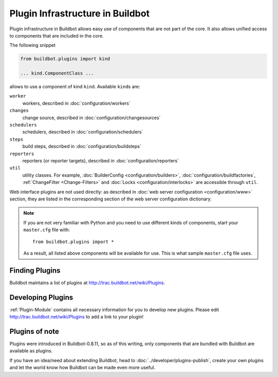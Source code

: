 .. _Plugins:

=================================
Plugin Infrastructure in Buildbot
=================================

.. versionadded:: 0.8.11

Plugin infrastructure in Buildbot allows easy use of components that are not part of the core.
It also allows unified access to components that are included in the core.

The following snippet

.. code-block:: python

    from buildbot.plugins import kind

    ... kind.ComponentClass ...

allows to use a component of kind ``kind``.
Available ``kind``\s are:

``worker``
    workers, described in :doc:`configuration/workers`

``changes``
    change source, described in :doc:`configuration/changesources`

``schedulers``
    schedulers, described in :doc:`configuration/schedulers`

``steps``
    build steps, described in :doc:`configuration/buildsteps`

``reporters``
    reporters (or reporter targets), described in :doc:`configuration/reporters`

``util``
    utility classes.
    For example, :doc:`BuilderConfig <configuration/builders>`, :doc:`configuration/buildfactories`, :ref:`ChangeFilter <Change-Filters>` and :doc:`Locks <configuration/interlocks>` are accessible through ``util``.

Web interface plugins are not used directly: as described in :doc:`web server configuration <configuration/www>` section, they are listed in the corresponding section of the web server configuration dictionary.

.. note::

    If you are not very familiar with Python and you need to use different kinds of components, start your ``master.cfg`` file with::

        from buildbot.plugins import *

    As a result, all listed above components will be available for use.
    This is what sample ``master.cfg`` file uses.

Finding Plugins
===============

Buildbot maintains a list of plugins at http://trac.buildbot.net/wiki/Plugins.

Developing Plugins
==================

:ref:`Plugin-Module` contains all necessary information for you to develop new plugins.
Please edit http://trac.buildbot.net/wiki/Plugins to add a link to your plugin!

Plugins of note
===============

Plugins were introduced in Buildbot-0.8.11, so as of this writing, only components that are bundled with Buildbot are available as plugins.

If you have an idea/need about extending Buildbot, head to :doc:`../developer/plugins-publish`, create your own plugins and let the world know how Buildbot can be made even more useful.
